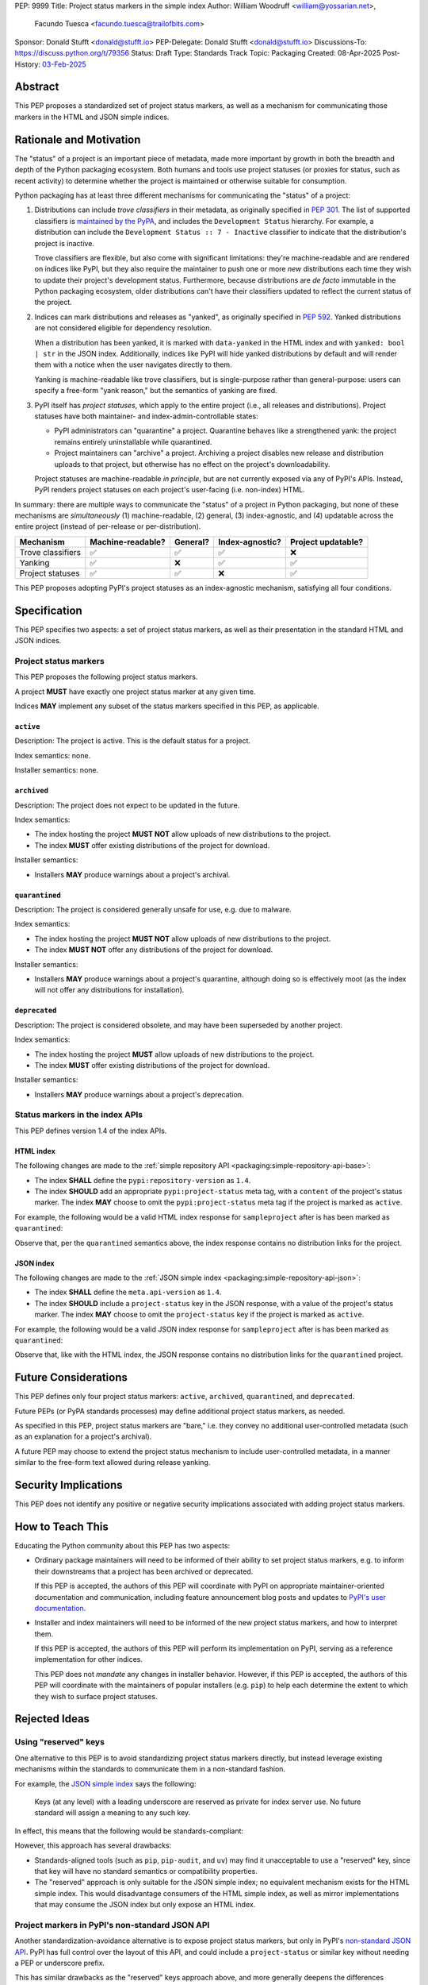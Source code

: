 PEP: 9999
Title: Project status markers in the simple index
Author: William Woodruff <william@yossarian.net>,
        Facundo Tuesca <facundo.tuesca@trailofbits.com>
Sponsor: Donald Stufft <donald@stufft.io>
PEP-Delegate: Donald Stufft <donald@stufft.io>
Discussions-To: https://discuss.python.org/t/79356
Status: Draft
Type: Standards Track
Topic: Packaging
Created: 08-Apr-2025
Post-History: `03-Feb-2025 <https://discuss.python.org/t/79356/>`__

Abstract
========

This PEP proposes a standardized set of project status markers, as well
as a mechanism for communicating those markers in the HTML and JSON
simple indices.

Rationale and Motivation
========================

The "status" of a project is an important piece of metadata, made more important
by growth in both the breadth and depth of the Python packaging ecosystem.
Both humans and tools use project statuses (or proxies for status,
such as recent activity) to determine whether the project is maintained or
otherwise suitable for consumption.

Python packaging has at least three different mechanisms for communicating
the "status" of a project:

1. Distributions can include *trove classifiers* in their metadata, as
   originally specified in :pep:`301`. The list of supported classifiers is
   `maintained by the PyPA <https://github.com/pypa/trove-classifiers>`_,
   and includes the ``Development Status`` hierarchy. For example, a
   distribution can include the ``Development Status :: 7 - Inactive``
   classifier to indicate that the distribution's project is inactive.

   Trove classifiers are flexible, but also come with significant limitations:
   they're machine-readable and are rendered on indices like PyPI, but
   they also require the maintainer to push one or more *new* distributions
   each time they wish to update their project's development status.
   Furthermore, because distributions are *de facto* immutable in the Python
   packaging ecosystem, older distributions can't have their classifiers
   updated to reflect the current status of the project.

2. Indices can mark distributions and releases as "yanked", as originally
   specified in :pep:`592`. Yanked distributions are not considered
   eligible for dependency resolution.

   When a distribution has been yanked, it is marked with ``data-yanked``
   in the HTML index and with ``yanked: bool | str`` in the JSON index.
   Additionally, indices like PyPI will hide yanked distributions by default
   and will render them with a notice when the user navigates directly to them.

   Yanking is machine-readable like trove classifiers, but is single-purpose
   rather than general-purpose: users can specify a free-form "yank reason,"
   but the semantics of yanking are fixed.

3. PyPI itself has *project statuses*, which apply to the entire project
   (i.e., all releases and distributions). Project statuses have both
   maintainer- and index-admin-controllable states:

   * PyPI administrators can "quarantine" a project. Quarantine behaves like
     a strengthened yank: the project remains entirely uninstallable while
     quarantined.

   * Project maintainers can "archive" a project. Archiving a project
     disables new release and distribution uploads to that project,
     but otherwise has no effect on the project's downloadability.

   Project statuses are machine-readable *in principle*, but are not currently
   exposed via any of PyPI's APIs. Instead, PyPI renders project statuses on
   each project's user-facing (i.e. non-index) HTML.

In summary: there are multiple ways to communicate the "status" of a project in
Python packaging, but none of these mechanisms are *simultaneously* (1)
machine-readable, (2) general, (3) index-agnostic, and (4) updatable across
the entire project (instead of per-release or per-distribution).

.. csv-table::
    :header: "Mechanism", "Machine-readable?", "General?", "Index-agnostic?", "Project updatable?"

    "Trove classifiers", "✅", "✅", "✅", "❌"
    "Yanking", "✅", "❌", "✅", "✅"
    "Project statuses", "✅", "✅", "❌", "✅"

This PEP proposes adopting PyPI's project statuses as an index-agnostic
mechanism, satisfying all four conditions.

Specification
=============

This PEP specifies two aspects: a set of project status markers,
as well as their presentation in the standard HTML and JSON indices.

Project status markers
----------------------

This PEP proposes the following project status markers.

A project **MUST** have exactly one project status marker at any given time.

Indices **MAY** implement any subset of the status markers specified in this
PEP, as applicable.

``active``
~~~~~~~~~~

Description: The project is active. This is the default status for a project.

Index semantics: none.

Installer semantics: none.

``archived``
~~~~~~~~~~~~

Description: The project does not expect to be updated in the future.

Index semantics:

* The index hosting the project **MUST NOT** allow uploads of new distributions to
  the project.
* The index **MUST** offer existing distributions of the project for download.

Installer semantics:

* Installers **MAY** produce warnings about a project's archival.

``quarantined``
~~~~~~~~~~~~~~~

Description: The project is considered generally unsafe for use, e.g. due to
malware.

Index semantics:

* The index hosting the project **MUST NOT** allow uploads of new distributions to
  the project.
* The index **MUST NOT** offer any distributions of the project for download.

Installer semantics:

* Installers **MAY** produce warnings about a project's quarantine, although
  doing so is effectively moot (as the index will not offer any distributions
  for installation).

``deprecated``
~~~~~~~~~~~~~~

Description: The project is considered obsolete, and may have been superseded
by another project.

Index semantics:

* The index hosting the project **MUST** allow uploads of new distributions to
  the project.
* The index **MUST** offer existing distributions of the project for download.

Installer semantics:

* Installers **MAY** produce warnings about a project's deprecation.

Status markers in the index APIs
--------------------------------

This PEP defines version 1.4 of the index APIs.

HTML index
~~~~~~~~~~

The following changes are made to the
:ref:`simple repository API <packaging:simple-repository-api-base>`:

* The index **SHALL** define the ``pypi:repository-version`` as ``1.4``.
* The index **SHOULD** add an appropriate ``pypi:project-status`` meta tag, with
  a ``content`` of the project's status marker. The index **MAY** choose to omit
  the ``pypi:project-status`` meta tag if the project is marked as ``active``.

For example, the following would be a valid HTML index response for
``sampleproject`` after is has been marked as ``quarantined``:

.. code-block:: html
    :emphasize-lines: 5

    <!DOCTYPE html>
    <html>
      <head>
        <meta name="pypi:repository-version" content="1.4">
        <meta name="pypi:project-status" content="quarantined">
        <title>Links for sampleproject</title>
      </head>
      <body>
        <h1>Links for sampleproject</h1>
      </body>
    </html>

Observe that, per the ``quarantined`` semantics above, the index response
contains no distribution links for the project.

JSON index
~~~~~~~~~~

The following changes are made to the
:ref:`JSON simple index <packaging:simple-repository-api-json>`:

* The index **SHALL** define the ``meta.api-version`` as ``1.4``.
* The index **SHOULD** include a ``project-status`` key in the JSON response,
  with a value of the project's status marker. The index **MAY** choose to omit
  the ``project-status`` key if the project is marked as ``active``.

For example, the following would be a valid JSON index response for
``sampleproject`` after is has been marked as ``quarantined``:

.. code-block:: json
    :emphasize-lines: 5

    {
      "meta": {
        "api-version": "1.4"
      },
      "project-status": "quarantined",
      "alternate-locations": [],
      "files": [],
      "name": "sampleproject",
      "versions": [
        "1.2.0",
        "1.3.0",
        "1.3.1",
        "2.0.0",
        "3.0.0",
        "4.0.0"
      ]
    }

Observe that, like with the HTML index, the JSON response contains no
distribution links for the ``quarantined`` project.

Future Considerations
=====================

This PEP defines only four project status markers: ``active``, ``archived``,
``quarantined``, and ``deprecated``.

Future PEPs (or PyPA standards processes) may define additional project
status markers, as needed.

As specified in this PEP, project status markers are "bare," i.e. they
convey no additional user-controlled metadata (such as an explanation
for a project's archival).

A future PEP may choose to extend the project
status mechanism to include user-controlled metadata, in a manner similar
to the free-form text allowed during release yanking.

Security Implications
=====================

This PEP does not identify any positive or negative security implications
associated with adding project status markers.

How to Teach This
=================

Educating the Python community about this PEP has two aspects:

* Ordinary package maintainers will need to be informed of their ability to
  set project status markers, e.g. to inform their downstreams that
  a project has been archived or deprecated.

  If this PEP is accepted, the authors of this PEP will coordinate with
  PyPI on appropriate maintainer-oriented documentation and communication,
  including feature announcement blog posts and updates to
  `PyPI's user documentation <https://docs.pypi.org>`_.

* Installer and index maintainers will need to be informed of the new project
  status markers, and how to interpret them.

  If this PEP is accepted, the authors of this PEP will perform its
  implementation on PyPI, serving as a reference implementation for other
  indices.

  This PEP does not *mandate* any changes in installer behavior. However,
  if this PEP is accepted, the authors of this PEP will coordinate with
  the maintainers of popular installers (e.g. ``pip``) to help each determine
  the extent to which they wish to surface project statuses.

Rejected Ideas
==============

Using "reserved" keys
---------------------

One alternative to this PEP is to avoid standardizing project status
markers directly, but instead leverage existing mechanisms within the standards
to communicate them in a non-standard fashion.

For example, the `JSON simple index <packaging:simple-repository-api-json>`_
says the following:

    Keys (at any level) with a leading underscore are reserved as private for
    index server use. No future standard will assign a meaning to any such key.

In effect, this means that the following would be standards-compliant:

.. code-block:: json
    :emphasize-lines: 5

    {
      "meta": {
        "api-version": "1.4"
      },
      "_project-status": "quarantined",
      "alternate-locations": [],
      "files": [],
      "name": "sampleproject",
      "versions": [
        "1.2.0",
        "1.3.0",
        "1.3.1",
        "2.0.0",
        "3.0.0",
        "4.0.0"
      ]
    }

However, this approach has several drawbacks:

* Standards-aligned tools (such as ``pip``, ``pip-audit``, and ``uv``)
  may find it unacceptable to use a "reserved" key, since that key will
  have no standard semantics or compatibility properties.
* The "reserved" approach is only suitable for the JSON simple index;
  no equivalent mechanism exists for the HTML simple index.
  This would disadvantage consumers of the HTML simple index, as well as
  mirror implementations that may consume the JSON index but only expose
  an HTML index.

Project markers in PyPI's non-standard JSON API
-----------------------------------------------

Another standardization-avoidance alternative is to expose project status
markers, but only in PyPI's
`non-standard JSON API <https://docs.pypi.org/api/json/>`_. PyPI has full
control over the layout of this API, and could include a ``project-status``
or similar key without needing a PEP or underscore prefix.

This has similar drawbacks as the "reserved" keys approach above,
and more generally deepens the differences between the standard
and non-standard APIs.

Multiple project status markers at once
---------------------------------------

An earlier version of this PEP considered proposing support for
multiple project markers at once. For example, a project could be marked
as both ``archived`` and ``quarantined``.

After consideration, this was rejected for complexity reasons: having multiple
project status markers requires the PEP to specify a conflict resolution
mechanism when merging their semantics, as well as as state machine for which
markers are exclusive (for example, ``active`` is conceptually exclusive with
all other markers, while ``archived`` and ``quarantined`` are conceptually
compatible with each other).

Copyright
=========

This document is placed in the public domain or under the CC0-1.0-Universal
license, whichever is more permissive.
